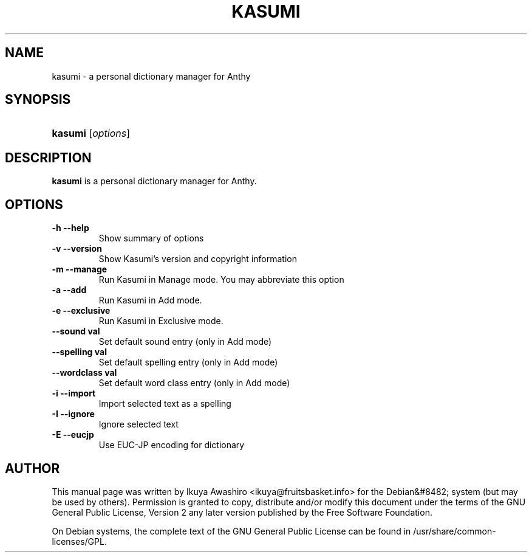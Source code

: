 .\"Generated by db2man.xsl. Don't modify this, modify the source.
.de Sh \" Subsection
.br
.if t .Sp
.ne 5
.PP
\fB\\$1\fR
.PP
..
.de Sp \" Vertical space (when we can't use .PP)
.if t .sp .5v
.if n .sp
..
.de Ip \" List item
.br
.ie \\n(.$>=3 .ne \\$3
.el .ne 3
.IP "\\$1" \\$2
..
.TH "KASUMI" 1 "May 2006" "" ""
.SH NAME
kasumi \- a personal dictionary manager for Anthy
.SH "SYNOPSIS"
.ad l
.hy 0
.HP 7
\fBkasumi\fR [\fIoptions\fR]
.ad
.hy

.SH "DESCRIPTION"

.PP
\fBkasumi\fR is a personal dictionary manager for Anthy\&.

.SH "OPTIONS"

.TP
\fB\-h\fR \fB\-\-help\fR
Show summary of options

.TP
\fB\-v\fR \fB\-\-version\fR
Show Kasumi's version and copyright information

.TP
\fB\-m\fR \fB\-\-manage\fR
Run Kasumi in Manage mode\&. You may abbreviate this option

.TP
\fB\-a\fR \fB\-\-add\fR
Run Kasumi in Add mode\&.

.TP
\fB\-e\fR \fB\-\-exclusive\fR
Run Kasumi in Exclusive mode\&.

.TP
\fB\-\-sound val\fR
Set default sound entry (only in Add mode)

.TP
\fB\-\-spelling val\fR
Set default spelling entry (only in Add mode)

.TP
\fB\-\-wordclass val\fR
Set default word class entry (only in Add mode)

.TP
\fB\-i\fR \fB\-\-import\fR
Import selected text as a spelling

.TP
\fB\-I\fR \fB\-\-ignore\fR
Ignore selected text

.TP
\fB\-E\fR \fB\-\-eucjp\fR
Use EUC-JP encoding for dictionary

.SH "AUTHOR"

.PP
This manual page was written by Ikuya Awashiro <ikuya@fruitsbasket\&.info> for the Debian&#8482; system (but may be used by others)\&. Permission is granted to copy, distribute and/or modify this document under the terms of the GNU General Public License, Version 2 any later version published by the Free Software Foundation\&.

.PP
On Debian systems, the complete text of the GNU General Public License can be found in /usr/share/common\-licenses/GPL\&.
